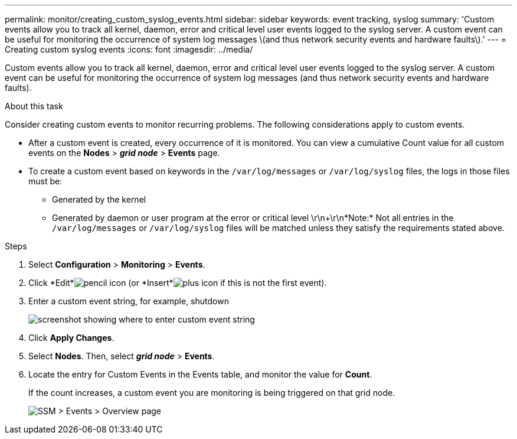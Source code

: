 ---
permalink: monitor/creating_custom_syslog_events.html
sidebar: sidebar
keywords: event tracking, syslog
summary: 'Custom events allow you to track all kernel, daemon, error and critical level user events logged to the syslog server. A custom event can be useful for monitoring the occurrence of system log messages \(and thus network security events and hardware faults\).'
---
= Creating custom syslog events
:icons: font
:imagesdir: ../media/

[.lead]
Custom events allow you to track all kernel, daemon, error and critical level user events logged to the syslog server. A custom event can be useful for monitoring the occurrence of system log messages (and thus network security events and hardware faults).

.About this task
Consider creating custom events to monitor recurring problems. The following considerations apply to custom events.

* After a custom event is created, every occurrence of it is monitored. You can view a cumulative Count value for all custom events on the *Nodes* > *_grid node_* > *Events* page.
* To create a custom event based on keywords in the `/var/log/messages` or `/var/log/syslog` files, the logs in those files must be:
 ** Generated by the kernel
 ** Generated by daemon or user program at the error or critical level
\r\n+\r\n*Note:* Not all entries in the `/var/log/messages` or `/var/log/syslog` files will be matched unless they satisfy the requirements stated above.

.Steps
. Select *Configuration* > *Monitoring* > *Events*.
. Click *Edit*image:../media/icon_nms_edit.gif[pencil icon] (or *Insert*image:../media/icon_nms_insert.gif[plus icon] if this is not the first event).
. Enter a custom event string, for example, shutdown
+
image::../media/custom_events.gif[screenshot showing where to enter custom event string]

. Click *Apply Changes*.
. Select *Nodes*. Then, select *_grid node_* > *Events*.
. Locate the entry for Custom Events in the Events table, and monitor the value for *Count*.
+
If the count increases, a custom event you are monitoring is being triggered on that grid node.
+
image::../media/custom_events_count.gif[SSM > Events > Overview page]
